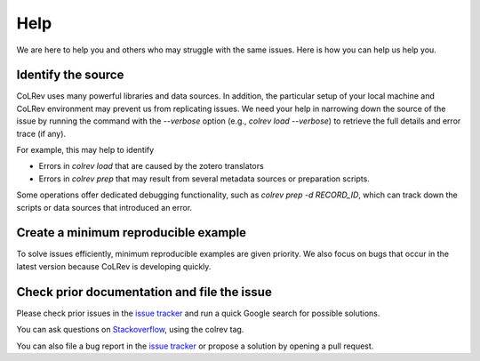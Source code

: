 
Help
==================================

We are here to help you and others who may struggle with the same issues.
Here is how you can help us help you.

Identify the source
------------------------------

CoLRev uses many powerful libraries and data sources.
In addition, the particular setup of your local machine and CoLRev environment may prevent us from replicating issues.
We need your help in narrowing down the source of the issue by running the command with the `--verbose` option (e.g., `colrev load --verbose`) to retrieve the full details and error trace (if any).

For example, this may help to identify

- Errors in *colrev load* that are caused by the zotero translators
- Errors in *colrev prep* that may result from several metadata sources or preparation scripts.

Some operations offer dedicated debugging functionality, such as *colrev prep -d RECORD_ID*, which can track down the scripts or data sources that introduced an error.

Create a minimum reproducible example
------------------------------------------

To solve issues efficiently, minimum reproducible examples are given priority. We also focus on bugs that occur in the latest version because CoLRev is developing quickly.

Check prior documentation and file the issue
----------------------------------------------

Please check prior issues in the `issue tracker <https://github.com/geritwagner/colrev/issues>`__ and run a quick Google search for possible solutions.

You can ask questions on `Stackoverflow <https://stackoverflow.com/>`_, using the colrev tag.

You can also file a bug report in the `issue tracker <https://github.com/geritwagner/colrev/issues>`__ or propose a solution by opening a pull request.

..
    FAQ

    add separate section "contribute": like https://www.tidyverse.org/contribute/#issues
